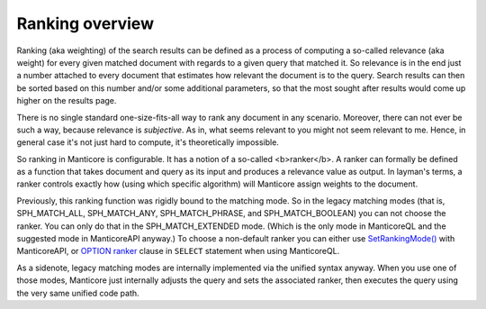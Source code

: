 Ranking overview
~~~~~~~~~~~~~~~~

Ranking (aka weighting) of the search results can be defined as a
process of computing a so-called relevance (aka weight) for every given
matched document with regards to a given query that matched it. So
relevance is in the end just a number attached to every document that
estimates how relevant the document is to the query. Search results can
then be sorted based on this number and/or some additional parameters,
so that the most sought after results would come up higher on the
results page.

There is no single standard one-size-fits-all way to rank any document
in any scenario. Moreover, there can not ever be such a way, because
relevance is *subjective*. As in, what seems relevant to you might not
seem relevant to me. Hence, in general case it's not just hard to
compute, it's theoretically impossible.

So ranking in Manticore is configurable. It has a notion of a so-called
<b>ranker</b>. A ranker can formally be defined as a function that takes
document and query as its input and produces a relevance value as
output. In layman's terms, a ranker controls exactly how (using which
specific algorithm) will Manticore assign weights to the document.

Previously, this ranking function was rigidly bound to the matching
mode. So in the legacy matching modes (that is, SPH\_MATCH\_ALL,
SPH\_MATCH\_ANY, SPH\_MATCH\_PHRASE, and SPH\_MATCH\_BOOLEAN) you can
not choose the ranker. You can only do that in the SPH\_MATCH\_EXTENDED
mode. (Which is the only mode in ManticoreQL and the suggested mode in
ManticoreAPI anyway.) To choose a non-default ranker you can either use
`SetRankingMode() <../../full-text_search_query_settings/setrankingmode.md>`__
with ManticoreAPI, or `OPTION ranker <../../select_syntax.md>`__ clause in
``SELECT`` statement when using ManticoreQL.

As a sidenote, legacy matching modes are internally implemented via the
unified syntax anyway. When you use one of those modes, Manticore just
internally adjusts the query and sets the associated ranker, then
executes the query using the very same unified code path.
